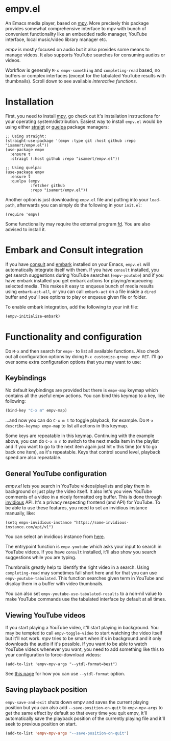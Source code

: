 * empv.el
An Emacs media player, based on [[https://mpv.io/][mpv]]. More precisely this package provides somewhat comprehensive interface to mpv with bunch of convenient functionality like an embedded radio manager, YouTube interface, local music/video library manager etc.

/empv/ is mostly focused on audio but it also provides some means to manage videos. It also supports YouTube searches for consuming audios or videos.

Workflow is generally =M-x empv-something= and =completing-read= based, no buffers or complex interfaces (except for the tabulated YouTube results with thumbnails). Scroll down to see available [[*Interactive functions and configuration][interactive functions]].

* Installation
First, you need to install [[https://mpv.io][mpv]], go check out it's installation instructions for your operating system/distribution. Easiest way to install =empv.el= would be using either [[https://github.com/radian-software/straight.el][straigt]] or [[https://github.com/quelpa/quelpa-use-package][quelpa]] package managers:

#+begin_src elisp
  ;; Using straight:
  (straight-use-package '(empv :type git :host github :repo "isamert/empv.el"))
  (use-package empv
    :ensure t
    :straigt (:host github :repo "isamert/empv.el"))

  ;; Using quelpa:
  (use-package empv
    :ensure t
    :quelpa (empv
             :fetcher github
             :repo "isamert/empv.el"))
#+end_src

Another option is just downloading =empv.el= file and putting into your =load-path=, afterwards you can simply do the following in your =init.el=:

#+begin_src elisp
  (require 'empv)
#+end_src

Some functionality may require the external program [[https://github.com/sharkdp/fd][fd]]. You are also advised to install it.

* Embark and Consult integration
If you have [[https://github.com/minad/consult][consult]] and [[https://github.com/oantolin/embark][embark]] installed on your Emacs, ~empv.el~ will automatically integrate itself with them. If you have ~consult~ installed, you get search suggestions during YouTube searches (~empv-youtube~) and if you have embark installed you get embark actions for playing/enqueueing selected media. This makes it easy to enqueue bunch of media results using ~embark-act-all~, or you can call ~embark-act~ on a file inside a ~dired~ buffer and you'll see options to play or enqueue given file or folder.

To enable embark integration, add the following to your init file:

#+begin_src emacs-lisp
  (empv-initialize-embark)
#+end_src

* Functionality and configuration
Do =M-x= and then search for =empv-= to list all available functions. Also check out all configuration options by doing =M-x customize-group empv RET=. I'll go over some extra configuration options that you may want to use:

** Keybindings
No default keybindings are provided but there is ~empv-map~ keymap which contains all the useful empv actions. You can bind this keymap to a key, like following:

#+begin_src emacs-lisp
  (bind-key "C-x m" empv-map)
#+end_src

...and now you can do ~C-x m t~ to toggle playback, for example. Do ~M-x describe-keymap empv-map~ to list all actions in this keymap.

Some keys are repeatable in this keymap. Continuing with the example above, you can do ~C-x m n~ to switch to the next media item in the playlist and if you want to go to the next item again just hit ~n~ this time (or ~N~ to go back one item), as it's repeatable. Keys that control sound level, playback speed are also repeatable.

** General YouTube configuration
/empv.el/ lets you search in YouTube videos/playlists and play them in background or just play the video itself. It also let's you view YouTube comments of a video in a nicely formatted org buffer. This is done through [[https://github.com/iv-org/invidious][invidious]] API. It's a privacy respecting frontend (and API) for YouTube. To be able to use these features, you need to set an invidious instance manually, like:

#+begin_src elisp
  (setq empv-invidious-instance "https://some-invidious-instance.com/api/v1")
#+end_src

You can select an invidious instance from [[https://api.invidious.io/][here]].

The entrypoint function is ~empv-youtube~ which asks your input to search in YouTube videos. If you have ~consult~ installed, it'll also show you search suggestions while you are typing.

Thumbnails greatly help to identify the right video in a search. Using ~completing-read~ may sometimes fall short here and for that you can use ~empv-youtube-tabulated~. This function searches given term in YouTube and display them in a buffer with video thumbnails.

You can also set ~empv-youtube-use-tabulated-results~ to a non-nil value to make YouTube commands use the tabulated interface by default at all times.

** Viewing YouTube videos
If you start playing a YouTube video, it'll start playing in background. You may be tempted to call =empv-toggle-video= to start watching the video itself but it'll not work. /mpv/ tries to be smart when it's in background and it only downloads the audio if it's possible. If you want to be able to watch YouTube videos whenever you want, you need to add something like this to your configuration to force-download videos:

#+begin_src elisp
  (add-to-list 'empv-mpv-args "--ytdl-format=best")
#+end_src

See [[https://github.com/ytdl-org/youtube-dl/blob/master/README.md#format-selection][this page]] for how you can use =--ytdl-format= option.

** Saving playback position
=empv-save-and-exit= shuts down empv and saves the current playing position but you can also add ~--save-position-on-quit~ to ~empv-mpv-args~ to get the same effect by default so that every time you quit empv, it'll automatically save the playback position of the currently playing file and it'll seek to previous position on start.

#+begin_src emacs-lisp
  (add-to-list 'empv-mpv-args "--save-position-on-quit")
#+end_src
